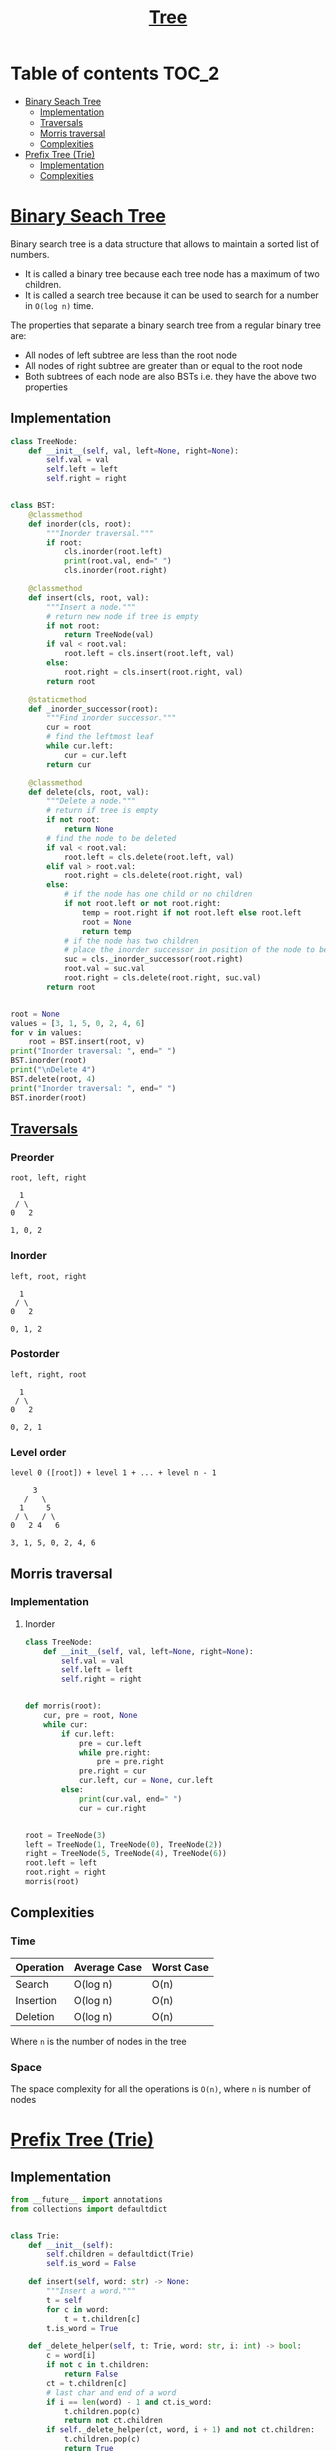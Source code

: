 #+TITLE: [[https://www.programiz.com/dsa/trees][Tree]]

* Table of contents :TOC_2:
- [[#binary-seach-tree][Binary Seach Tree]]
  - [[#implementation][Implementation]]
  - [[#traversals][Traversals]]
  - [[#morris-traversal][Morris traversal]]
  - [[#complexities][Complexities]]
- [[#prefix-tree-trie][Prefix Tree (Trie)]]
  - [[#implementation-1][Implementation]]
  - [[#complexities-1][Complexities]]

* [[https://www.programiz.com/dsa/binary-search-tree][Binary Seach Tree]]
Binary search tree is a data structure that allows to maintain a sorted list of numbers.
- It is called a binary tree because each tree node has a maximum of two children.
- It is called a search tree because it can be used to search for a number in ~O(log n)~ time.

The properties that separate a binary search tree from a regular binary tree are:
- All nodes of left subtree are less than the root node
- All nodes of right subtree are greater than or equal to the root node
- Both subtrees of each node are also BSTs i.e. they have the above two properties

** Implementation
#+begin_src python :session :results output
class TreeNode:
    def __init__(self, val, left=None, right=None):
        self.val = val
        self.left = left
        self.right = right


class BST:
    @classmethod
    def inorder(cls, root):
        """Inorder traversal."""
        if root:
            cls.inorder(root.left)
            print(root.val, end=" ")
            cls.inorder(root.right)

    @classmethod
    def insert(cls, root, val):
        """Insert a node."""
        # return new node if tree is empty
        if not root:
            return TreeNode(val)
        if val < root.val:
            root.left = cls.insert(root.left, val)
        else:
            root.right = cls.insert(root.right, val)
        return root

    @staticmethod
    def _inorder_successor(root):
        """Find inorder successor."""
        cur = root
        # find the leftmost leaf
        while cur.left:
            cur = cur.left
        return cur

    @classmethod
    def delete(cls, root, val):
        """Delete a node."""
        # return if tree is empty
        if not root:
            return None
        # find the node to be deleted
        if val < root.val:
            root.left = cls.delete(root.left, val)
        elif val > root.val:
            root.right = cls.delete(root.right, val)
        else:
            # if the node has one child or no children
            if not root.left or not root.right:
                temp = root.right if not root.left else root.left
                root = None
                return temp
            # if the node has two children
            # place the inorder successor in position of the node to be deleted
            suc = cls._inorder_successor(root.right)
            root.val = suc.val
            root.right = cls.delete(root.right, suc.val)
        return root


root = None
values = [3, 1, 5, 0, 2, 4, 6]
for v in values:
    root = BST.insert(root, v)
print("Inorder traversal: ", end=" ")
BST.inorder(root)
print("\nDelete 4")
BST.delete(root, 4)
print("Inorder traversal: ", end=" ")
BST.inorder(root)
#+end_src

#+RESULTS:
: Inorder traversal:  0 1 2 3 4 5 6
: Delete 4
: Inorder traversal:  0 1 2 3 5 6

** [[https://www.programiz.com/dsa/tree-traversal][Traversals]]
*** Preorder
#+begin_example
root, left, right

  1
 / \
0   2

1, 0, 2
#+end_example

*** Inorder
#+begin_example
left, root, right

  1
 / \
0   2

0, 1, 2
#+end_example

*** Postorder
#+begin_example
left, right, root

  1
 / \
0   2

0, 2, 1
#+end_example

*** Level order
#+begin_example
level 0 ([root]) + level 1 + ... + level n - 1

     3
   /   \
  1     5
 / \   / \
0   2 4   6

3, 1, 5, 0, 2, 4, 6
#+end_example

** Morris traversal
*** Implementation
**** Inorder
#+begin_src python :session :results output
class TreeNode:
    def __init__(self, val, left=None, right=None):
        self.val = val
        self.left = left
        self.right = right


def morris(root):
    cur, pre = root, None
    while cur:
        if cur.left:
            pre = cur.left
            while pre.right:
                pre = pre.right
            pre.right = cur
            cur.left, cur = None, cur.left
        else:
            print(cur.val, end=" ")
            cur = cur.right


root = TreeNode(3)
left = TreeNode(1, TreeNode(0), TreeNode(2))
right = TreeNode(5, TreeNode(4), TreeNode(6))
root.left = left
root.right = right
morris(root)
#+end_src

#+RESULTS:
: 0 1 2 3 4 5 6

** Complexities
*** Time
| Operation | Average Case | Worst Case |
|-----------+--------------+------------|
| Search    | O(log n)     | O(n)       |
| Insertion | O(log n)     | O(n)       |
| Deletion  | O(log n)     | O(n)       |
Where ~n~ is the number of nodes in the tree

*** Space
The space complexity for all the operations is ~O(n)~, where ~n~ is number of nodes

* [[https://www.freecodecamp.org/news/trie-prefix-tree-algorithm-ee7ab3fe3413/?utm_source=pocket_mylist][Prefix Tree (Trie)]]
** Implementation
#+begin_src python :session :results output
from __future__ import annotations
from collections import defaultdict


class Trie:
    def __init__(self):
        self.children = defaultdict(Trie)
        self.is_word = False

    def insert(self, word: str) -> None:
        """Insert a word."""
        t = self
        for c in word:
            t = t.children[c]
        t.is_word = True

    def _delete_helper(self, t: Trie, word: str, i: int) -> bool:
        c = word[i]
        if not c in t.children:
            return False
        ct = t.children[c]
        # last char and end of a word
        if i == len(word) - 1 and ct.is_word:
            t.children.pop(c)
            return not ct.children
        if self._delete_helper(ct, word, i + 1) and not ct.children:
            t.children.pop(c)
            return True
        return False

    def delete(self, word: str) -> None:
        """Delete a word."""
        self._delete_helper(self, word, 0)

    def search(self, word: str) -> bool:
        """Search for a word."""
        t = self
        for c in word:
            if c not in t.children:
                return False
            t = t.children[c]
        return t.is_word

    def starts_with(self, prefix: str) -> bool:
        """Search for a prefix."""
        t = self
        for c in prefix:
            if c not in t.children:
                return False
            t = t.children[c]
        return True


trie = Trie()
words = [
    "bag",
    "baggage",
    "bags",
    "backpack",
    "badminton",
]
for w in words:
    trie.insert(w)
print(f"Word 'bags' exists: {trie.search('bags')}")
print(f"Prefix 'back' exists: {trie.starts_with('back')}")
trie.delete("backpack")
print(f"Prefix 'back' exists: {trie.starts_with('back')}")
#+end_src

#+RESULTS:
: Word 'bags' exists: True
: Prefix 'back' exists: True
: Prefix 'back' exists: False

** Complexities
*** Time
| Operation   | Average Case | Worst Case |
|-------------+--------------+------------|
| Search      | O(s)         | O(s)       |
| Insertion   | O(s)         | O(s)       |
| Starts With | O(p)         | O(p)       |
Where ~s~ is the length of the string and ~p~ is the length of the prefix

*** Space
The space complexity for all the operations is ~O(n)~, where ~n~ is number of nodes
